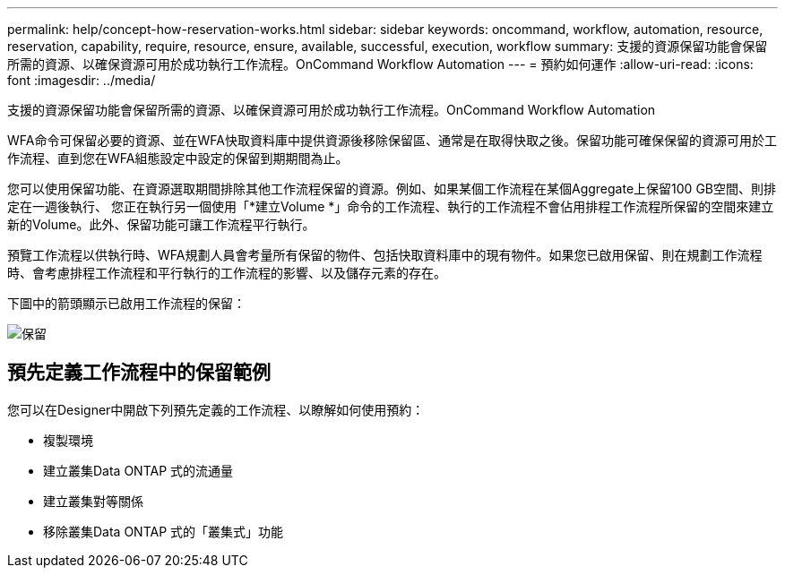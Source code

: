 ---
permalink: help/concept-how-reservation-works.html 
sidebar: sidebar 
keywords: oncommand, workflow, automation, resource, reservation, capability, require, resource, ensure, available, successful, execution, workflow 
summary: 支援的資源保留功能會保留所需的資源、以確保資源可用於成功執行工作流程。OnCommand Workflow Automation 
---
= 預約如何運作
:allow-uri-read: 
:icons: font
:imagesdir: ../media/


[role="lead"]
支援的資源保留功能會保留所需的資源、以確保資源可用於成功執行工作流程。OnCommand Workflow Automation

WFA命令可保留必要的資源、並在WFA快取資料庫中提供資源後移除保留區、通常是在取得快取之後。保留功能可確保保留的資源可用於工作流程、直到您在WFA組態設定中設定的保留到期期間為止。

您可以使用保留功能、在資源選取期間排除其他工作流程保留的資源。例如、如果某個工作流程在某個Aggregate上保留100 GB空間、則排定在一週後執行、 您正在執行另一個使用「*建立Volume *」命令的工作流程、執行的工作流程不會佔用排程工作流程所保留的空間來建立新的Volume。此外、保留功能可讓工作流程平行執行。

預覽工作流程以供執行時、WFA規劃人員會考量所有保留的物件、包括快取資料庫中的現有物件。如果您已啟用保留、則在規劃工作流程時、會考慮排程工作流程和平行執行的工作流程的影響、以及儲存元素的存在。

下圖中的箭頭顯示已啟用工作流程的保留：

image::../media/reservation.png[保留]



== 預先定義工作流程中的保留範例

您可以在Designer中開啟下列預先定義的工作流程、以瞭解如何使用預約：

* 複製環境
* 建立叢集Data ONTAP 式的流通量
* 建立叢集對等關係
* 移除叢集Data ONTAP 式的「叢集式」功能

